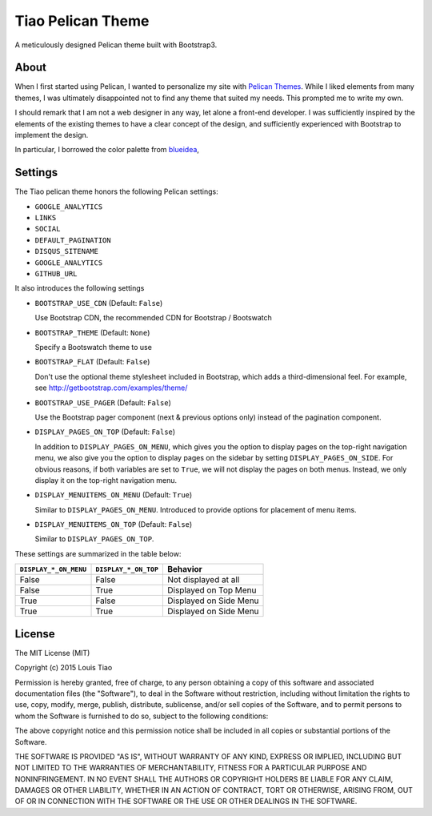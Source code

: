 ==================
Tiao Pelican Theme
==================

A meticulously designed Pelican theme built with Bootstrap3.

About
=====

When I first started using Pelican, I wanted to personalize 
my site with `Pelican Themes <http://pelicanthemes.com/>`_.
While I liked elements from many themes, I was ultimately
disappointed not to find any theme that suited my needs.
This prompted me to write my own.

I should remark that I am not a web designer in any way, let 
alone a front-end developer. I was sufficiently inspired by 
the elements of the existing themes to have a clear concept 
of the design, and sufficiently experienced with Bootstrap to 
implement the design. 

In particular, I borrowed the color palette from `blueidea 
<https://github.com/blueicefield/pelican-blueidea/>`_, 

Settings
========

The Tiao pelican theme honors the following Pelican settings:

* ``GOOGLE_ANALYTICS``
* ``LINKS``
* ``SOCIAL``
* ``DEFAULT_PAGINATION``
* ``DISQUS_SITENAME``
* ``GOOGLE_ANALYTICS``
* ``GITHUB_URL``

It also introduces the following settings

* ``BOOTSTRAP_USE_CDN`` (Default: ``False``)

  Use Bootstrap CDN, the recommended CDN for Bootstrap / Bootswatch

* ``BOOTSTRAP_THEME`` (Default: ``None``)

  Specify a Bootswatch theme to use

* ``BOOTSTRAP_FLAT`` (Default: ``False``)

  Don't use the optional theme stylesheet included in Bootstrap,
  which adds a third-dimensional feel. For example, see 
  http://getbootstrap.com/examples/theme/  
  
* ``BOOTSTRAP_USE_PAGER`` (Default: ``False``)

  Use the Bootstrap pager component (next & previous options only)
  instead of the pagination component.

* ``DISPLAY_PAGES_ON_TOP`` (Default: ``False``)

  In addition to ``DISPLAY_PAGES_ON_MENU``, which gives you the
  option to display pages on the top-right navigation menu, we
  also give you the option to display pages on the sidebar by 
  setting ``DISPLAY_PAGES_ON_SIDE``. For obvious reasons, if both
  variables are set to ``True``, we will not display the pages
  on both menus. Instead, we only display it on the top-right 
  navigation menu.

* ``DISPLAY_MENUITEMS_ON_MENU`` (Default: ``True``)

  Similar to ``DISPLAY_PAGES_ON_MENU``. Introduced to provide 
  options for placement of menu items.

* ``DISPLAY_MENUITEMS_ON_TOP`` (Default: ``False``)

  Similar to ``DISPLAY_PAGES_ON_TOP``.

These settings are summarized in the table below:

+-----------------------+----------------------+------------------------+
| ``DISPLAY_*_ON_MENU`` | ``DISPLAY_*_ON_TOP`` |        Behavior        |
+=======================+======================+========================+
| False                 | False                | Not displayed at all   |
+-----------------------+----------------------+------------------------+
| False                 | True                 | Displayed on Top Menu  |
+-----------------------+----------------------+------------------------+
| True                  | False                | Displayed on Side Menu |
+-----------------------+----------------------+------------------------+
| True                  | True                 | Displayed on Side Menu |
+-----------------------+----------------------+------------------------+


License
=======

The MIT License (MIT)

Copyright (c) 2015 Louis Tiao

Permission is hereby granted, free of charge, to any person obtaining a copy
of this software and associated documentation files (the "Software"), to deal
in the Software without restriction, including without limitation the rights
to use, copy, modify, merge, publish, distribute, sublicense, and/or sell
copies of the Software, and to permit persons to whom the Software is
furnished to do so, subject to the following conditions:

The above copyright notice and this permission notice shall be included in all
copies or substantial portions of the Software.

THE SOFTWARE IS PROVIDED "AS IS", WITHOUT WARRANTY OF ANY KIND, EXPRESS OR
IMPLIED, INCLUDING BUT NOT LIMITED TO THE WARRANTIES OF MERCHANTABILITY,
FITNESS FOR A PARTICULAR PURPOSE AND NONINFRINGEMENT. IN NO EVENT SHALL THE
AUTHORS OR COPYRIGHT HOLDERS BE LIABLE FOR ANY CLAIM, DAMAGES OR OTHER
LIABILITY, WHETHER IN AN ACTION OF CONTRACT, TORT OR OTHERWISE, ARISING FROM,
OUT OF OR IN CONNECTION WITH THE SOFTWARE OR THE USE OR OTHER DEALINGS IN THE
SOFTWARE.
